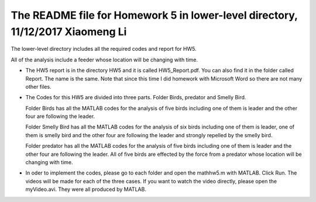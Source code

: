 +++++++++++++++++++++++++++++++++++++++++++++++++++++++++++
The README file for Homework 5 in lower-level directory, 11/12/2017 Xiaomeng Li
+++++++++++++++++++++++++++++++++++++++++++++++++++++++++++

The lower-level directory includes all the required codes and report for HW5.

All of the analysis include a feeder whose location will be changing with time. 

- The HW5 report is in the directory HW5 and it is called HW5_Report.pdf. You can also 
  find it in the folder called Report. The name is the same. Note that since this time I did  
  homework with Microsoft Word so there are not many other files.

- The Codes for this HW5 are divided into three parts. Folder Birds, predator and Smelly Bird.
  
  Folder Birds has all the MATLAB codes for the analysis of five birds including one of them is leader and 
  the other four are following the leader.
  
  Folder Smelly Bird has all the MATLAB codes for the analysis of six birds including one of them is leader,
  one of them is smelly bird and the other four are following the leader and strongly repelled by the smelly bird.
  
  Folder predator has all the MATLAB codes for the analysis of five birds including one of them is leader and 
  the other four are following the leader. All of five birds are effected by the force from a predator whose 
  location will be changing with time.
  
- In oder to implement the codes, please go to each folder and open the mathhw5.m with MATLAB. Click Run. The videos will be 
  made for each of the three cases. If you want to watch the video directly, please open the myVideo.avi. They were all produced by MATLAB.




